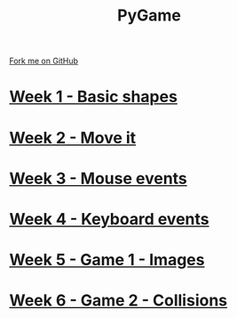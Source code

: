 #+STARTUP:indent
#+HTML_HEAD: <link rel="stylesheet" type="text/css" href="pages/css/styles.css"/>
#+HTML_HEAD_EXTRA: <link href='http://fonts.googleapis.com/css?family=Ubuntu+Mono|Ubuntu' rel='stylesheet' type='text/css'>
#+OPTIONS: f:nil author:nil num:nil creator:nil timestamp:nil  toc:nil
#+TITLE: PyGame
#+AUTHOR: Oliver Drayton and Paul Dougall


#+BEGIN_HTML
<div class="github-fork-ribbon-wrapper left">
    <div class="github-fork-ribbon">
        <a href="https://github.com/stsb11/9-CS-pyGame.git">Fork me on GitHub</a>
    </div>
</div>
#+END_HTML
* [[file:pages/1_Lesson.html][Week 1 - Basic shapes]]
:PROPERTIES:
:HTML_CONTAINER_CLASS: link-heading
:END:
* [[file:pages/2_Lesson.html][Week 2 - Move it]]
:PROPERTIES:
:HTML_CONTAINER_CLASS: link-heading
:END:
* [[file:pages/3_Lesson.html][Week 3 - Mouse events]]
:PROPERTIES:
:HTML_CONTAINER_CLASS: link-heading
:END:
* [[file:pages/4_Lesson.html][Week 4 - Keyboard events]]
:PROPERTIES:
:HTML_CONTAINER_CLASS: link-heading
:END:      

* [[file:pages/5_Lesson.html][Week 5 - Game 1 - Images]]
:PROPERTIES:
:HTML_CONTAINER_CLASS: link-heading
:END:      
* [[file:pages/6_Lesson.html][Week 6 - Game 2 - Collisions]]
:PROPERTIES:
:HTML_CONTAINER_CLASS: link-heading
:END:  

* COMMENT  [[file:pages/assessment.html][Assessment]]
:PROPERTIES:
:HTML_CONTAINER_CLASS: link-heading
:END:

